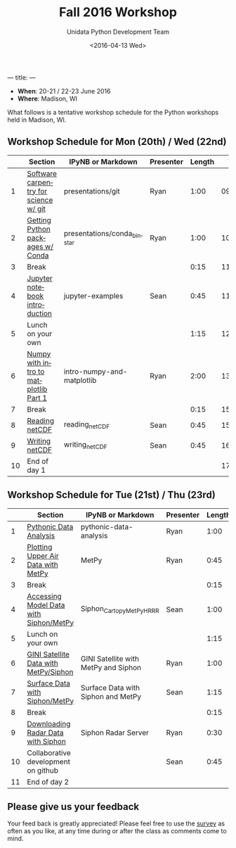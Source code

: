---
title:
---
#+TITLE: Fall 2016 Workshop
#+DATE: <2016-04-13 Wed>
#+AUTHOR: Unidata Python Development Team
#+EMAIL: support-python@unidata.ucar.edu
#+OPTIONS: ':nil *:t -:t ::t <:t H:3 \n:nil ^:t arch:headline author:t c:nil
#+OPTIONS: creator:comment d:(not "LOGBOOK") date:t e:t email:nil f:t inline:t
#+OPTIONS: num:nil p:nil pri:nil stat:t tags:t tasks:t tex:t timestamp:t toc:t
#+OPTIONS: todo:t |:t
#+CREATOR: Emacs 24.5.1 (Org mode 8.3.2)
#+DESCRIPTION:
#+EXCLUDE_TAGS: noexport
#+LANGUAGE: en
#+SELECT_TAGS: export

- *When*: 20-21 / 22-23 June 2016
- *Where*: Madison, WI

What follows is a tentative workshop schedule for the Python workshops held in Madison, WI.

** Workshop Schedule for Mon (20th) / Wed (22nd)

|----+----------------------------------------------+-----------------------------+-------------+--------+----------|
|    | Section                                      | IPyNB or Markdown           | Presenter   | Length |     Time |
|----+----------------------------------------------+-----------------------------+-------------+--------+----------|
|  1 | [[https://github.com/Unidata/unidata-python-workshop/blob/master/presentations/git.pdf][Software carpentry for science w/ git]] | presentations/git           | Ryan |   1:00 | 09:00:00 |
|  2 | [[https://github.com/Unidata/unidata-python-workshop/blob/master/presentations/conda_binstar.pdf][Getting Python packages w/ Conda]]             | presentations/conda_binstar | Ryan |   1:00 | 10:00:00 |
|  3 | Break                                        |                             |             |   0:15 | 11:00:00 |
|  4 | [[http://nbviewer.jupyter.org/github/Unidata/unidata-python-workshop/tree/master/notebooks/jupyter-examples][Jupyter notebook introduction]]                | jupyter-examples            | Sean        |   0:45 | 11:15:00 |
|  5 | Lunch on your own                            |                             |             |   1:15 | 12:00:00 |
|  6 | [[http://nbviewer.jupyter.org/github/Unidata/unidata-python-workshop/blob/master/notebooks/intro-numpy-and-matplotlib.ipynb][Numpy with intro to matplotlib Part 1]]        | intro-numpy-and-matplotlib  | Ryan        |   2:00 | 13:15:00 |
|  7 | Break                                        |                             |             |   0:15 | 15:15:00 |
|  8 | [[http://nbviewer.jupyter.org/github/Unidata/unidata-python-workshop/blob/master/notebooks/reading_netCDF.ipynb][Reading netCDF]]                            | reading_netCDF         | Sean      |   0:45 | 15:30:00 |
|  9 | [[http://nbviewer.jupyter.org/github/Unidata/unidata-python-workshop/blob/master/notebooks/writing_netCDF.ipynb][Writing netCDF]]                            | writing_netCDF         | Sean      |   0:45 | 16:15:00 |
| 10 | End of day 1                                 |                             |             |        | 17:00:00 |
|----+----------------------------------------------+-----------------------------+-------------+--------+----------|
#+TBLFM: @3$6..@-1$6=@-1$5+@-1$6;T::$1=@#-1

** Workshop Schedule for Tue (21st) / Thu (23rd)

|----+-------------------------------------------+------------------------+-----------+--------+----------|
|    | Section                                   | IPyNB or Markdown      | Presenter | Length |     Time |
|----+-------------------------------------------+------------------------+-----------+--------+----------|
|  1 | [[http://nbviewer.jupyter.org/github/Unidata/unidata-python-workshop/blob/master/notebooks/pythonic-data-analysis.ipynb][Pythonic Data Analysis]]                    | pythonic-data-analysis | Ryan      |   1:00 | 9:00:00 |
|  2 | [[http://nbviewer.jupyter.org/github/Unidata/unidata-python-workshop/blob/master/notebooks/MetPy Units and Upper Air.ipynb][Plotting Upper Air Data with MetPy]]                                         | MetPy             | Ryan      |   0:45 | 10:00:00 |
|  3 | Break                                     |                        |           |   0:15 | 10:45:00 |
|  4 | [[http://nbviewer.jupyter.org/github/Unidata/unidata-python-workshop/blob/master/notebooks/Siphon_Cartopy_MetPy_HRRR.ipynb][Accessing Model Data with Siphon/MetPy]]                         | Siphon_Cartopy_MetPy_HRRR           | Sean      |   1:00 | 11:00:00 |
|  5 | Lunch on your own                         |                        |           |   1:15 | 12:00:00 |
|  6 | [[http://nbviewer.jupyter.org/github/Unidata/unidata-python-workshop/blob/master/notebooks/GINI Satellite with MetPy and Siphon.ipynb][GINI Satellite Data with MetPy/Siphon]]                 | GINI Satellite with MetPy and Siphon    | Ryan      |   1:00 | 13:15:00 |
|  7 | [[http://nbviewer.jupyter.org/github/Unidata/unidata-python-workshop/blob/master/notebooks/Surface Data with Siphon and MetPy.ipynb][Surface Data with Siphon/MetPy]]                     | Surface Data with Siphon and MetPy    | Sean      |   1:15 | 14:15:00 |
|  8 | Break                                     |                        |           |   0:15 | 15:30:00 |
|  9 | [[http://nbviewer.jupyter.org/github/Unidata/unidata-python-workshop/blob/master/notebooks/Siphon Radar Server.ipynb][Downloading Radar Data with Siphon]]                         | Siphon Radar Server          | Ryan      |  0:30  | 15:45:00 |
| 10 | Collaborative development on github       |                        | Sean      |   0:45 | 16:15:00 |
| 11 | End of day 2                              |                        |           |        | 17:00:00 |
|----+-------------------------------------------+------------------------+-----------+--------+----------|
#+TBLFM: @3$6..@-1$6=@-1$5+@-1$6;T::$1=@#-1

** Please give us your feedback

Your feed back is greatly appreciated! Please feel free to use the [[http://www.unidata.ucar.edu/community/surveys/2015training/survey.html][survey]] as often as you like, at any time during or after the class as comments come to mind.

